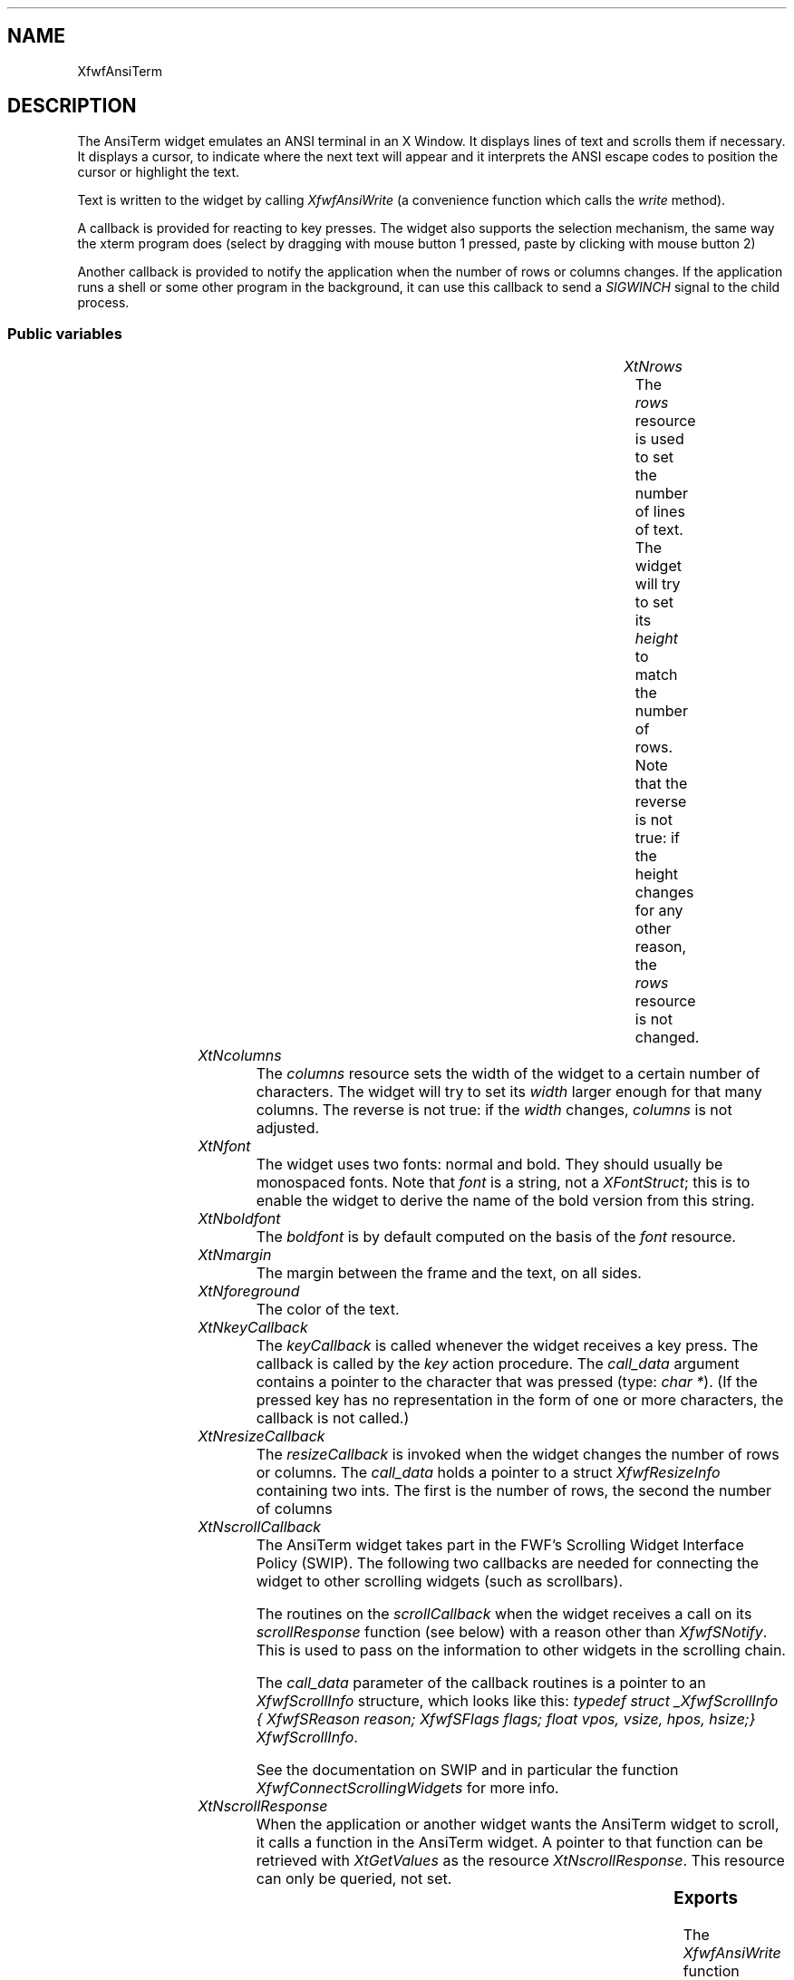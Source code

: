 '\" t
.TH "" 3 "" "Version 3.0" "Free Widget Foundation"
.SH NAME
XfwfAnsiTerm
.SH DESCRIPTION
The AnsiTerm widget emulates an ANSI terminal in an X Window. It
displays lines of text and scrolls them if necessary. It displays a
cursor, to indicate where the next text will appear and it interprets
the ANSI escape codes to position the cursor or highlight the text.

Text is written to the widget by calling \fIXfwfAnsiWrite\fP (a
convenience function which calls the \fIwrite\fP method).

A callback is provided for reacting to key presses. The widget also
supports the selection mechanism, the same way the xterm program does
(select by dragging with mouse button 1 pressed, paste by clicking
with mouse button 2)

Another callback is provided to notify the application when the number
of rows or columns changes. If the application runs a shell or some
other program in the background, it can use this callback to send a
\fISIGWINCH\fP signal to the child process.

.SS "Public variables"

.ps -2
.TS
center box;
cBsss
lB|lB|lB|lB
l|l|l|l.
XfwfAnsiTerm
Name	Class	Type	Default
XtNrows	XtCRows	int 	24 
XtNcolumns	XtCColumns	int 	80 
XtNfont	XtCFont	String 	XtDefaultFont 
XtNboldfont	XtCBoldfont	XFontStruct *	infer_bold 
XtNmargin	XtCMargin	int 	10 
XtNforeground	XtCForeground	Pixel 	XtDefaultForeground 
XtNkeyCallback	XtCKeyCallback	Callback	NULL 
XtNresizeCallback	XtCResizeCallback	Callback	NULL 
XtNscrollCallback	XtCScrollCallback	Callback	NULL 
XtNscrollResponse	XtCScrollResponse	XtCallbackProc 	scroll_response ;

.TE
.ps +2

.TP
.I "XtNrows"
The \fIrows\fP resource is used to set the number of lines of text. The
widget will try to set its \fIheight\fP to match the number of rows. Note
that the reverse is not true: if the height changes for any other
reason, the \fIrows\fP resource is not changed.

	

.TP
.I "XtNcolumns"
The \fIcolumns\fP resource sets the width of the widget to a certain
number of characters. The widget will try to set its \fIwidth\fP larger
enough for that many columns. The reverse is not true: if the \fIwidth\fP
changes, \fIcolumns\fP is not adjusted.

	

.TP
.I "XtNfont"
The widget uses two fonts: normal and bold. They should usually be
monospaced fonts. Note that \fIfont\fP is a string, not a \fIXFontStruct\fP;
this is to enable the widget to derive the name of the bold version
from this string.

	

.TP
.I "XtNboldfont"
The \fIboldfont\fP is by default computed on the basis of the
\fIfont\fP resource.

	

.TP
.I "XtNmargin"
The margin between the frame and the text, on all sides.

	

.TP
.I "XtNforeground"
The color of the text.

	

.TP
.I "XtNkeyCallback"
The \fIkeyCallback\fP is called whenever the widget receives a key
press. The callback is called by the \fIkey\fP action procedure. The
\fIcall_data\fP argument contains a pointer to the character that was
pressed (type: \fIchar *\fP). (If the pressed key has no representation in
the form of one or more characters, the callback is not called.)

	

.TP
.I "XtNresizeCallback"
The \fIresizeCallback\fP is invoked when the widget changes
the number of rows or columns. The \fIcall_data\fP holds a
pointer to a struct \fIXfwfResizeInfo\fP containing two ints.
The first is the number of rows, the second the number of
columns

	

.TP
.I "XtNscrollCallback"
The AnsiTerm widget takes part in the FWF's Scrolling Widget
Interface Policy (SWIP). The following two callbacks are needed for
connecting the widget to other scrolling widgets (such as scrollbars).

The routines on the \fIscrollCallback\fP when the widget receives a call
on its \fIscrollResponse\fP function (see below) with a reason other than
\fIXfwfSNotify\fP. This is used to pass on the information to
other widgets in the scrolling chain.

The \fIcall_data\fP parameter of the callback routines is a pointer
to an \fIXfwfScrollInfo\fP structure, which looks like this: \fItypedef
struct _XfwfScrollInfo { XfwfSReason reason; XfwfSFlags flags; float
vpos, vsize, hpos, hsize;} XfwfScrollInfo\fP.

See the documentation on SWIP and in particular the function
\fIXfwfConnectScrollingWidgets\fP for more info.

	

.TP
.I "XtNscrollResponse"
When the application or another widget wants the AnsiTerm widget to
scroll, it calls a function in the AnsiTerm widget. A pointer to that
function can be retrieved with \fIXtGetValues\fP as the resource
\fIXtNscrollResponse\fP. This resource can only be queried, not set.

	

.ps -2
.TS
center box;
cBsss
lB|lB|lB|lB
l|l|l|l.
XfwfBoard
Name	Class	Type	Default
XtNabs_x	XtCAbs_x	Position 	0 
XtNrel_x	XtCRel_x	Float 	"0.0"
XtNabs_y	XtCAbs_y	Position 	0 
XtNrel_y	XtCRel_y	Float 	"0.0"
XtNabs_width	XtCAbs_width	Position 	0 
XtNrel_width	XtCRel_width	Float 	"1.0"
XtNabs_height	XtCAbs_height	Position 	0 
XtNrel_height	XtCRel_height	Float 	"1.0"
XtNhunit	XtCHunit	Float 	"1.0"
XtNvunit	XtCVunit	Float 	"1.0"
XtNlocation	XtCLocation	String 	NULL 

.TE
.ps +2

.ps -2
.TS
center box;
cBsss
lB|lB|lB|lB
l|l|l|l.
XfwfFrame
Name	Class	Type	Default
XtNcursor	XtCCursor	Cursor 	None 
XtNframeType	XtCFrameType	FrameType 	XfwfRaised 
XtNframeWidth	XtCFrameWidth	Dimension 	0 
XtNouterOffset	XtCOuterOffset	Dimension 	0 
XtNinnerOffset	XtCInnerOffset	Dimension 	0 
XtNshadowScheme	XtCShadowScheme	ShadowScheme 	XfwfAuto 
XtNtopShadowColor	XtCTopShadowColor	Pixel 	compute_topcolor 
XtNbottomShadowColor	XtCBottomShadowColor	Pixel 	compute_bottomcolor 
XtNtopShadowStipple	XtCTopShadowStipple	Bitmap 	NULL 
XtNbottomShadowStipple	XtCBottomShadowStipple	Bitmap 	NULL 

.TE
.ps +2

.ps -2
.TS
center box;
cBsss
lB|lB|lB|lB
l|l|l|l.
XfwfCommon
Name	Class	Type	Default
XtNtraversalOn	XtCTraversalOn	Boolean 	True 
XtNhighlightThickness	XtCHighlightThickness	Dimension 	2 
XtNhighlightColor	XtCHighlightColor	Pixel 	XtDefaultForeground 
XtNhighlightPixmap	XtCHighlightPixmap	Pixmap 	None 
XtNnextTop	XtCNextTop	Callback	NULL 
XtNusePrivateColormap	XtCUsePrivateColormap	Boolean 	FALSE 
XtNuseStandardColormaps	XtCUseStandardColormaps	Boolean 	TRUE 
XtNstandardColormap	XtCStandardColormap	Atom 	0 
XtNuserData	XtCUserData	Pointer	NULL 
XtNxcc	XtCXCc	XCC 	NULL 

.TE
.ps +2

.ps -2
.TS
center box;
cBsss
lB|lB|lB|lB
l|l|l|l.
Composite
Name	Class	Type	Default
XtNchildren	XtCChildren	WidgetList 	NULL 
insertPosition	XtCInsertPosition	XTOrderProc 	NULL 
numChildren	XtCNumChildren	Cardinal 	0 

.TE
.ps +2

.ps -2
.TS
center box;
cBsss
lB|lB|lB|lB
l|l|l|l.
Core
Name	Class	Type	Default
XtNx	XtCX	Position 	0 
XtNy	XtCY	Position 	0 
XtNwidth	XtCWidth	Dimension 	0 
XtNheight	XtCHeight	Dimension 	0 
borderWidth	XtCBorderWidth	Dimension 	0 
XtNcolormap	XtCColormap	Colormap 	NULL 
XtNdepth	XtCDepth	Int 	0 
destroyCallback	XtCDestroyCallback	XTCallbackList 	NULL 
XtNsensitive	XtCSensitive	Boolean 	True 
XtNtm	XtCTm	XTTMRec 	NULL 
ancestorSensitive	XtCAncestorSensitive	Boolean 	False 
accelerators	XtCAccelerators	XTTranslations 	NULL 
borderColor	XtCBorderColor	Pixel 	0 
borderPixmap	XtCBorderPixmap	Pixmap 	NULL 
background	XtCBackground	Pixel 	0 
backgroundPixmap	XtCBackgroundPixmap	Pixmap 	NULL 
mappedWhenManaged	XtCMappedWhenManaged	Boolean 	True 
XtNscreen	XtCScreen	Screen *	NULL 

.TE
.ps +2

.SS "Exports"

The \fIXfwfAnsiWrite\fP function sends characters to the AnsiTerm
widget. It is a convenience function that simply calls the \fIwrite\fP
method of the widget.

.nf
void  XfwfAnsiWrite( $, char * buf, int  nbytes)
.fi

The \fIresizeCallback\fP is passed a pointer to an
\fIXfwfResizeInfo\fP struct.

	

.nf

.B type
 XfwfResizeInfo = struct {
            int rows, columns;
        }
.fi

The \fIscroll.h\fP header file is needed for the \fIXfwfScrollInfo\fP
structure.

.nf

.B incl
 <Xfwf/scroll.h>
.fi

.SS "Translations"

.nf
Shift<Btn1Down>: extend_selection() 
.fi

.nf
<Btn1Down>: start_selection() traverseCurrent() 
.fi

.nf
<Btn1Motion>: extend_selection() 
.fi

.nf
<Btn1Up>: end_selection() 
.fi

.nf
<Btn2Down>: paste_selection() 
.fi

.nf
<Map>: traverseCurrent() 
.fi

.SS "Actions"

.TP
.I "key

The \fIkey\fP action procedure calls the \fIkeyCallback\fP callback
procedure with the pressed key as \fIcall_data\fP. Nothing happens
if the key doesn't have a representation as (a sequence of)
characters.

If \fIXLookupString\fP returns a character representation, that
representation is used, otherwise the keysym is checked for some
special keys (Return, Backspace, etc.). Finally, if the user
pressed Control + letter, the character returned is (letter -
64).

.TP
.I "start_selection

The selection mechanism consist of three action procedures for
highlighting a selection and one for pasting text into the
widget.

\fIstart_selection\fP establishes the start of the highlighted
selection from the mouse position.  \fIextend_selection\fP
highlights the text between the start position and the current
mouse position. \fIend_selection\fP copies the highlighted part to a
buffer and notifies the X server that this widget wants to be
the current selection owner.

\fIpaste_selection\fP requests the current selection from whatever
application has it and processes it as if the user had typed it;
i.e., it calls the \fIkeyCallback\fP for every character.

.TP
.I "extend_selection

\fIextend_selection\fP is called when the mouse is dragged over
the text. It finds the cell that the mouse is on and highlights
all cells from the one where the drag started to the current one
(both inclusive).

The function only draws the lines that the mouse passed between
the previous and the current event.

.TP
.I "end_selection

When the mouse button is released, the selection is complete
and the highlighted part is copied to a buffer. The widget then
tells the X server that it wants to become the selection owner
for the PRIMARY selection.

A simple click should not be taken as a selection. If there has
been no movement between the mouse press and release, the
\fIend_selection\fP action simply returns without doing anything.

The highlight is immediately removed from the screen. This is
easy to implement but it removes a visual indicator that some
people may want to leave there while the selection is active.
Something to reconsider for the next version?

.TP
.I "paste_selection

